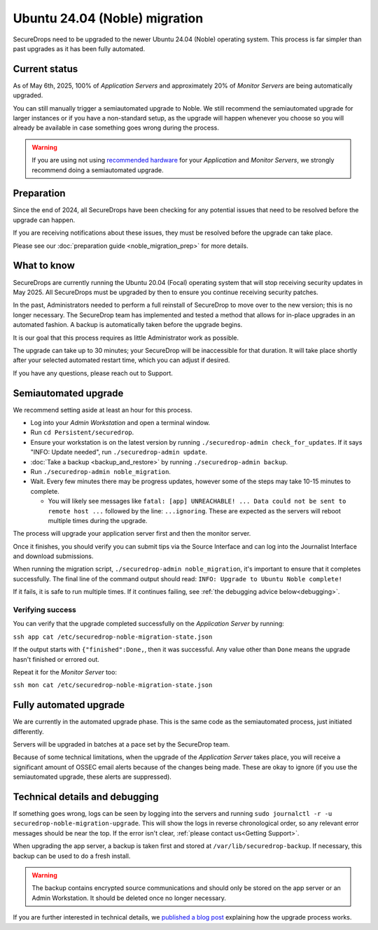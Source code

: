 Ubuntu 24.04 (Noble) migration
==============================

SecureDrops need to be upgraded to the newer Ubuntu 24.04 (Noble)
operating system. This process is far simpler than past upgrades
as it has been fully automated.

Current status
--------------

As of May 6th, 2025, 100% of *Application Servers* and approximately 20% of *Monitor Servers* are being automatically upgraded.

You can still manually trigger a semiautomated upgrade to Noble. We still recommend the semiautomated upgrade for larger instances or if you have a non-standard setup, as the upgrade will happen whenever you choose so you will already be available in case something goes wrong during the process.

.. warning:: If you are using not using `recommended hardware <../installation/hardware.html#specific-hardware-recommendations>`_ for your *Application* and *Monitor Servers*, we strongly recommend doing a semiautomated upgrade.

Preparation
-----------

Since the end of 2024, all SecureDrops have been checking for any potential issues that need to be resolved
before the upgrade can happen.

If you are receiving notifications about these issues, they must be resolved before the upgrade can take place.

Please see our :doc:`preparation guide <noble_migration_prep>` for more details.


What to know
------------

SecureDrops are currently running the Ubuntu 20.04 (Focal) operating system that
will stop receiving security updates in May 2025. All SecureDrops must be upgraded
by then to ensure you continue receiving security patches.

In the past, Administrators needed to perform a full reinstall of SecureDrop to move over
to the new version; this is no longer necessary. The SecureDrop team has implemented and tested
a method that allows for in-place upgrades in an automated fashion. A backup is automatically taken
before the upgrade begins.

It is our goal that this process requires as little Administrator work as possible.

The upgrade can take up to 30 minutes; your SecureDrop will be inaccessible for that duration. It will
take place shortly after your selected automated restart time, which you can adjust if desired.

If you have any questions, please reach out to Support.

Semiautomated upgrade
----------------------

We recommend setting aside at least an hour for this process.

* Log into your *Admin Workstation* and open a terminal window.
* Run ``cd Persistent/securedrop``.
* Ensure your workstation is on the latest version by running ``./securedrop-admin check_for_updates``.
  If it says "INFO: Update needed", run ``./securedrop-admin update``.
* :doc:`Take a backup <backup_and_restore>` by running ``./securedrop-admin backup``.
* Run ``./securedrop-admin noble_migration``.
* Wait. Every few minutes there may be progress updates, however some of the steps may take
  10-15 minutes to complete.

  * You will likely see messages like ``fatal: [app] UNREACHABLE! ... Data could not be sent to remote host ...``
    followed by the line: ``...ignoring``. These are expected as the servers will reboot multiple times during the upgrade.

The process will upgrade your application server first and then the monitor server.

Once it finishes, you should verify you can submit tips via the Source Interface and can log into the
Journalist Interface and download submissions.

When running the migration script, ``./securedrop-admin noble_migration``, it's important to ensure that it completes successfully.
The final line of the command output should read: ``INFO: Upgrade to Ubuntu Noble complete!``

If it fails, it is safe to run multiple times. If it continues failing, see :ref:`the debugging advice below<debugging>`.

Verifying success
^^^^^^^^^^^^^^^^^

You can verify that the upgrade completed successfully on the *Application Server* by running:

``ssh app cat /etc/securedrop-noble-migration-state.json``

If the output starts with ``{"finished":Done,``, then it was successful. Any value other than ``Done``
means the upgrade hasn't finished or errored out.

Repeat it for the *Monitor Server* too:

``ssh mon cat /etc/securedrop-noble-migration-state.json``

Fully automated upgrade
-----------------------

We are currently in the automated upgrade phase. This is the same code as the semiautomated
process, just initiated differently.

Servers will be upgraded in batches at a pace set by the SecureDrop team.

Because of some technical limitations, when the upgrade of the *Application Server* takes place, you will
receive a significant amount of OSSEC email alerts because of the changes being made. These are okay
to ignore (if you use the semiautomated upgrade, these alerts are suppressed).

.. _debugging:

Technical details and debugging
-------------------------------

If something goes wrong, logs can be seen by logging into the servers and
running ``sudo journalctl -r -u securedrop-noble-migration-upgrade``. This will show the logs in reverse chronological order,
so any relevant error messages should be near the top. If the error isn't clear, :ref:`please contact us<Getting Support>`.

When upgrading the app server, a backup is taken first and stored at ``/var/lib/securedrop-backup``.
If necessary, this backup can be used to do a fresh install.

.. warning:: The backup contains encrypted source communications and should only be stored
   on the app server or an Admin Workstation. It should be deleted once no longer necessary.

If you are further interested in technical details, we `published a blog post <https://securedrop.org/news/technical-details-for-the-noble-migration/>`__ explaining
how the upgrade process works.
